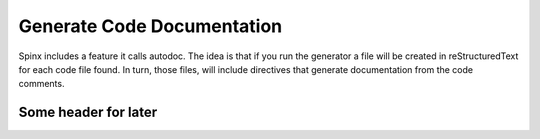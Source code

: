 ================================
Generate Code Documentation
================================

Spinx includes a feature it calls autodoc.  The idea is that if you run the generator a file will be created in
reStructuredText for each code file found.  In turn, those files, will include directives that generate documentation
from the code comments.

##########################################
Some header for later
##########################################